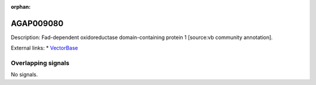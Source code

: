 :orphan:

AGAP009080
=============





Description: Fad-dependent oxidoreductase domain-containing protein 1 [source:vb community annotation].

External links:
* `VectorBase <https://www.vectorbase.org/Anopheles_gambiae/Gene/Summary?g=AGAP009080>`_

Overlapping signals
-------------------



No signals.


